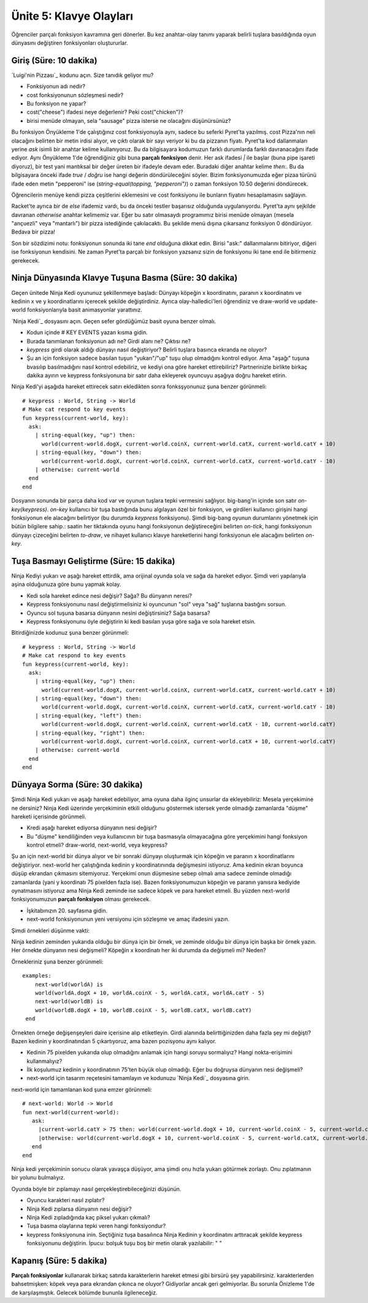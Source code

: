 Ünite 5: Klavye Olayları
==========================

Öğrenciler parçalı fonksiyon kavramına geri dönerler. Bu kez anahtar-olay tanımı yaparak belirli tuşlara basıldığında oyun dünyasını değiştiren fonksiyonları oluştururlar.

Giriş (Süre: 10 dakika)
-----------------------

`Luigi'nin Pizzası`_ kodunu açın. Size tanıdık geliyor mu?

* Fonksiyonun adı nedir?
* cost fonksiyonunun sözleşmesi nedir?
* Bu fonksiyon ne yapar?
* cost("cheese") ifadesi neye değerlenir? Peki cost("chicken")?
* birisi menüde olmayan, sela "sausage" pizza isterse ne olacağını düşünürsünüz?

Bu  fonksiyon Önyükleme 1'de çalıştığınız cost fonksiyonuyla aynı, sadece bu seferki Pyret'ta yazılmış. cost Pizza'nın neli olacağını belirten bir metin irdisi alıyor, ve çıktı olarak bir sayı veriyor ki bu da pizzanın fiyatı. Pyret'ta kod dallanmaları yerine `ask` isimli bir anahtar kelime kullanıyoruz. Bu da bilgisayara kodumuzun farklı durumlarda farklı davranacağını ifade ediyor. Aynı Önyükleme 1'de öğrendiğiniz gibi buna **parçalı fonksiyon** denir. Her ask ifadesi `|` ile başlar (buna pipe işareti diyoruz), bir test yani mantıksal bir değer üreten bir ifadeyle devam eder. Buradaki diğer anahtar kelime `then:`. Bu da bilgisayara önceki ifade `true` / `doğru` ise hangi değerin döndürüleceğini söyler. Bizim fonksiyonumuzda eğer pizaa türünü ifade eden metin "pepperoni" ise (`string-equal(topping, "pepperoni")`) o zaman fonksiyon 10.50 değerini döndürecek.

Öğrencilerin menüye kendi pizza çeşitlerini eklemesini ve cost fonksiyonu ile bunların fiyatını hesaplamasını sağlayın.

Racket'te ayrıca bir de `else` ifademiz vardı, bu da önceki testler başarısız olduğunda uygulanıyordu. Pyret'ta aynı şejkilde davranan `otherwise` anahtar kelimemiz var. Eğer bu satır olmasaydı programımız birisi menüde olmayan (mesela "ançuezli" veya "mantarlı") bir pizza istediğinde çakılacaktı. Bu şekilde menü dışına çıkarsanız fonksiyon 0 döndürüyor. Bedava bir pizza!

Son bir sözdizimi notu: fonksiyonun sonunda iki tane `end` olduğuna dikkat edin. Birisi "ask:" dallanmalarını bitiriyor, diğeri ise fonksiyonun kendisini. Ne zaman Pyret'ta parçalı bir fonksiyon yazsanız sizin de fonksiyonu iki tane end ile bitirmeniz gerekecek.

Ninja Dünyasında Klavye Tuşuna Basma (Süre: 30 dakika)
----------------------------------------------------------- 
Geçen ünitede Ninja Kedi oyununuz şekillenmeye başladı: Dünyayı köpeğin x koordinatını, paranın x koordinatını ve kedinin x ve y koordinatlarını içerecek şekilde değiştirdiniz. Ayrıca olay-halledici'leri öğrendiniz ve draw-world ve update-world fonksiyonlarıyla basit animasyonlar yarattınız.

`Ninja Kedi`_ dosyasını açın. Geçen sefer gördüğümüz basit oyuna benzer olmalı.

* Kodun içinde \# KEY EVENTS yazan kısma gidin.
* Burada tanımlanan fonksiyonun adı ne? Girdi alanı ne? Çıktısı ne?
* `keypress` girdi olarak aldığı dünyayı nasıl değiştiriyor? Belirli tuşlara basınca ekranda ne oluyor?
* Şu an için fonksiyon sadece basılan tuşun "yukarı"/"up" tuşu olup olmadığını kontrol ediyor. Ama "aşağı" tuşuna bvasılıp basılmadığını nasıl kontrol edebiliriz, ve kediyi ona göre hareket ettirebiliriz? Partnerinizle birlikte birkaç dakika ayırın ve keypress fonksiyonuna bir satır daha ekleyerek oyuncuyu aşağıya doğru hareket etirin.

Ninja Kedi'yi aşağıda hareket ettirecek satırı ekledikten sonra fonksşyonunuz şuna benzer görünmeli::

	# keypress : World, String -> World
	# Make cat respond to key events
	fun keypress(current-world, key):
	  ask:
	    | string-equal(key, "up") then:
	      world(current-world.dogX, current-world.coinX, current-world.catX, current-world.catY + 10)
	    | string-equal(key, "down") then:
	      world(current-world.dogX, current-world.coinX, current-world.catX, current-world.catY - 10)
	    | otherwise: current-world
	  end
	end

Dosyanın sonunda bir parça daha kod var ve oyunun  tuşlara tepki vermesini sağlıyor. big-bang'in içinde son satır `on-key(keypress)`. `on-key` kullanıcı bir tuşa bastığında bunu algılayan özel bir fonksiyon, ve girdileri kullanıcı girişini hangi fonksiyonun ele alacağını belirtiyor (bu durumda `keypress` fonksiyonu). Şimdi big-bang oyunun durumlarını yönetmek için bütün bilgilere sahip.: saatin her tiktakında oyunu hangi fonksiyonun değiştireceğini belirten `on-tick`, hangi fonksiyonun dünyayı çizeceğini belirten `to-draw`, ve nihayet kullanıcı klavye hareketlerini hangi fonksiyonun ele alacağını belirten `on-key`.

Tuşa Basmayı Geliştirme (Süre: 15 dakika)
--------------------------------------------
Ninja Kediyi yukarı ve aşağı hareket ettirdik, ama orijinal oyunda sola ve sağa da hareket ediyor. Şimdi veri yapılarıyla aşina olduğunuza göre bunu yapmak kolay.

* Kedi sola hareket edince nesi değişir? Sağa? Bu dünyanın neresi?
* Keypress fonksiyonunu nasıl değiştirmelisiniz ki oyuncunun "sol" veya "sağ" tuşlarına bastığını sorsun.
* Oyuncu sol tuşuna basarsa dünyanın nesini değiştirsiniz? Sağa basarsa?
* Keypress fonksiyonunu öyle değiştirin ki kedi basılan yuşa göre sağa ve sola hareket etsin.

Bitirdiğinizde kodunuz şuna benzer görünmeli::

	# keypress : World, String -> World
	# Make cat respond to key events
	fun keypress(current-world, key):
	  ask:
	    | string-equal(key, "up") then:
	      world(current-world.dogX, current-world.coinX, current-world.catX, current-world.catY + 10)
	    | string-equal(key, "down") then:
	      world(current-world.dogX, current-world.coinX, current-world.catX, current-world.catY - 10)
	    | string-equal(key, "left") then:
	      world(current-world.dogX, current-world.coinX, current-world.catX - 10, current-world.catY)
	    | string-equal(key, "right") then:
	      world(current-world.dogX, current-world.coinX, current-world.catX + 10, current-world.catY)
	    | otherwise: current-world
	  end
	end

Dünyaya Sorma (Süre: 30 dakika)
-------------------------------

Şimdi Ninja Kedi yukarı ve aşağı hareket edebiliyor, ama oyuna daha ilginç unsurlar da ekleyebiliriz: Mesela yerçekimine ne dersiniz? Ninja Kedi üzerinde yerçekiminin etkili olduğunu göstermek istersek yerde olmadığı zamanlarda "düşme" hareketi içerisinde görünmeli.

* Kredi aşağı hareket ediyorsa dünyanın nesi değişir?
* Bu "düşme" kendiliğinden  veya kullanıcının bir tuşa basmasıyla olmayacağına göre yerçekimini hangi fonksiyon kontrol etmeli? draw-world, next-world, veya keypress?

Şu an için next-world bir dünya alıyor ve bir sonraki dünyayı oluşturmak için köpeğin ve paranın x koordinatlarını değiştiriyor. next-world her çalıştığında kedinin y koordinatınında değişmesini istiyoruz. Ama kedinin ekran boyunca düşüp ekrandan çıkmasını sitemiyoruz. Yerçekimi onun düşmesine sebep olmalı ama sadece zeminde olmadığı zamanlarda (yani y koordinatı 75 pixelden fazla ise). Bazen fonksiyonumuzun köpeğin ve  paranın yanısıra kediyide oynatmasını istiyoruz ama Ninja Kedi zeminde ise    sadece köpek ve para hareket etmeli. Bu yüzden next-world fonksiyonumuzun **parçalı fonksiyon** olması gerekecek.

* İşkitabınızın 20. sayfasına gidin.
* next-world fonksiyonunun yeni versiyonu için sözleşme ve amaç ifadesini yazın.

Şimdi örnekleri düşünme vakti:

Ninja kedinin zeminden yukarıda olduğu bir dünya için bir örnek, ve zeminde olduğu bir dünya için başka bir örnek yazın. Her örnekte dünyanın nesi değişmeli? Köpeğin x koordinatı her iki durumda da değişmeli mi? Neden?

Örnekleriniz şuna benzer görünmeli::

	examples:
	    next-world(worldA) is
	    world(worldA.dogX + 10, worldA.coinX - 5, worldA.catX, worldA.catY - 5)
	    next-world(worldB) is
	    world(worldB.dogX + 10, worldB.coinX - 5, worldB.catX, worldB.catY)
	 end

Örnekten örneğe değişenşeyleri daire içerisine alıp etiketleyin. Girdi alanında belirttiğinizden daha fazla şey mi değişti? Bazen kedinin y koordinatından 5 çıkartıyoruz, ama bazen pozisyonu aynı kalıyor.

* Kedinin 75 pixelden yukarıda olup olmadığını anlamak için hangi soruyu sormalıyız? Hangi nokta-erişimini kullanmalıyız?
* İlk koşulumuz kedinin y koordinatının 75'ten büyük olup olmadığı. Eğer bu doğruysa dünyanın nesi değişmeli?
* next-world için tasarım reçetesini tamamlayın ve kodunuzu `Ninja Kedi`_ dosyasına girin.

next-world için tamamlanan kod şuna emzer görünmeli::

	# next-world: World -> World
	fun next-world(current-world):
	   ask:
	     |current-world.catY > 75 then: world(current-world.dogX + 10, current-world.coinX - 5, current-world.catX, current-world.catY - 5)
	     |otherwise: world(current-world.dogX + 10, current-world.coinX - 5, current-world.catX, current-world.catY)
	   end
	end 

 
Ninja kedi yerçekiminin sonucu olarak yavaşça düşüyor, ama şimdi onu hızla yukarı götürmek zorlaştı. Onu zıplatmanın bir yolunu bulmalıyız.

Oyunda böyle bir zıplamayı nasıl gerçekleştirebileceğinizi düşünün.

* Oyuncu karakteri nasıl zıplatır?
* Ninja Kedi zıplarsa dünyanın nesi değişir?
* Ninja Kedi zıpladığında kaç piksel yukarı çıkmalı?
* Tuşa basma olaylarına tepki veren hangi fonksiyondur?
* keypress fonksiyonuna inin. Seçtiğiniz tuşa basaılınca Ninja Kedinin y koordinatını arttıracak şekilde keypress fonksiyonunu değiştirin. İpucu: bolşuk tuşu boş bir metin olarak yazılabilir: " "

Kapanış (Süre: 5 dakika)
-------------------------

**Parçalı fonksiyonlar** kullanarak birkaç satırda karakterlerin hareket etmesi gibi  birsürü şey yapabilirsiniz. karakterlerden bahsetmişken: köpek veya para ekrandan çıkınca ne oluyor? Gidiyorlar ancak geri gelmiyorlar. Bu sorunla Önizleme 1'de de karşılaşmıştık.  Gelecek bölümde bununla ilgileneceğiz.
